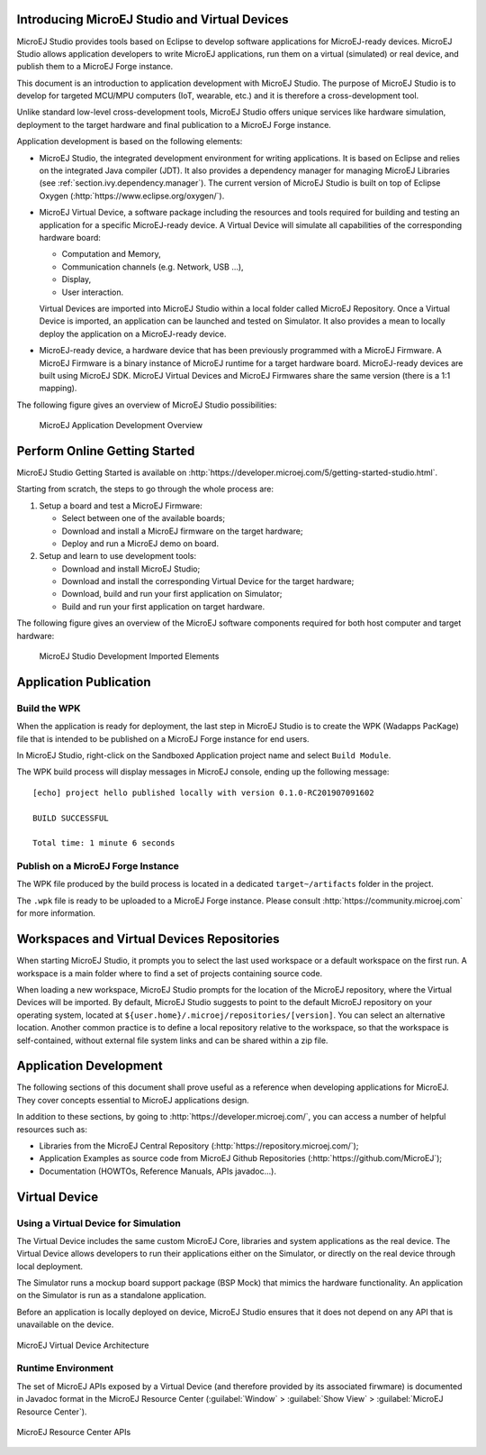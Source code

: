 Introducing MicroEJ Studio and Virtual Devices
==============================================

MicroEJ Studio provides tools based on Eclipse to develop software
applications for MicroEJ-ready devices. MicroEJ Studio allows
application developers to write MicroEJ applications, run them on a
virtual (simulated) or real device, and publish them to a MicroEJ Forge
instance.

This document is an introduction to application development with MicroEJ
Studio. The purpose of MicroEJ Studio is to develop for targeted MCU/MPU
computers (IoT, wearable, etc.) and it is therefore a cross-development
tool.

Unlike standard low-level cross-development tools, MicroEJ Studio offers
unique services like hardware simulation, deployment to the target
hardware and final publication to a MicroEJ Forge instance.

Application development is based on the following elements:

-  MicroEJ Studio, the integrated development environment for writing
   applications. It is based on Eclipse and relies on the integrated
   Java compiler (JDT). It also provides a dependency manager for
   managing MicroEJ Libraries (see :ref:`section.ivy.dependency.manager`).
   The current version of MicroEJ Studio is built on top of Eclipse Oxygen
   (:http:`https://www.eclipse.org/oxygen/`).

-  MicroEJ Virtual Device, a software package including the resources
   and tools required for building and testing an application for a
   specific MicroEJ-ready device. A Virtual Device will simulate all
   capabilities of the corresponding hardware board:

   -  Computation and Memory,

   -  Communication channels (e.g. Network, USB ...),

   -  Display,

   -  User interaction.

   Virtual Devices are imported into MicroEJ Studio within a local
   folder called MicroEJ Repository. Once a Virtual Device is imported,
   an application can be launched and tested on Simulator. It also
   provides a mean to locally deploy the application on a MicroEJ-ready
   device.

-  MicroEJ-ready device, a hardware device that has been previously
   programmed with a MicroEJ Firmware. A MicroEJ Firmware is a binary
   instance of MicroEJ runtime for a target hardware board.
   MicroEJ-ready devices are built using MicroEJ SDK. MicroEJ Virtual
   Devices and MicroEJ Firmwares share the same version (there is a 1:1
   mapping).

The following figure gives an overview of MicroEJ Studio possibilities:

.. figure:: png/1_overview.png
   :alt: MicroEJ Application Development Overview
   :width: 100.0%

   MicroEJ Application Development Overview

Perform Online Getting Started
==============================

MicroEJ Studio Getting Started is available on
:http:`https://developer.microej.com/5/getting-started-studio.html`.

Starting from scratch, the steps to go through the whole process are:

#. Setup a board and test a MicroEJ Firmware:

   -  Select between one of the available boards;

   -  Download and install a MicroEJ firmware on the target hardware;

   -  Deploy and run a MicroEJ demo on board.

#. Setup and learn to use development tools:

   -  Download and install MicroEJ Studio;

   -  Download and install the corresponding Virtual Device for the
      target hardware;

   -  Download, build and run your first application on Simulator;

   -  Build and run your first application on target hardware.

The following figure gives an overview of the MicroEJ software
components required for both host computer and target hardware:

.. figure:: png/2_download.png
   :alt: MicroEJ Studio Development Imported Elements
   :width: 100.0%

   MicroEJ Studio Development Imported Elements

.. _section.application.publication:

Application Publication
=======================

.. _section.build.wadapps.package:

Build the WPK
-------------

When the application is ready for deployment, the last step in MicroEJ
Studio is to create the WPK (Wadapps PacKage) file that is intended to
be published on a MicroEJ Forge instance for end users.

In MicroEJ Studio, right-click on the Sandboxed Application project name
and select ``Build Module``.

The WPK build process will display messages in MicroEJ console, ending
up the following message:

::

    [echo] project hello published locally with version 0.1.0-RC201907091602

    BUILD SUCCESSFUL

    Total time: 1 minute 6 seconds


.. _section.publish.on.a.microej.store:

Publish on a MicroEJ Forge Instance
-----------------------------------

The WPK file produced by the build process is located in a dedicated
``target~/artifacts`` folder in the project.

The ``.wpk`` file is ready to be uploaded to a MicroEJ Forge instance.
Please consult :http:`https://community.microej.com` for more information.

Workspaces and Virtual Devices Repositories
===========================================

When starting MicroEJ Studio, it prompts you to select the last used
workspace or a default workspace on the first run. A workspace is a main
folder where to find a set of projects containing source code.

When loading a new workspace, MicroEJ Studio prompts for the location of
the MicroEJ repository, where the Virtual Devices will be imported. By
default, MicroEJ Studio suggests to point to the default MicroEJ
repository on your operating system, located at
``${user.home}/.microej/repositories/[version]``. You can select an
alternative location. Another common practice is to define a local
repository relative to the workspace, so that the workspace is
self-contained, without external file system links and can be shared
within a zip file.

Application Development
=======================

The following sections of this document shall prove useful as a
reference when developing applications for MicroEJ. They cover concepts
essential to MicroEJ applications design.

In addition to these sections, by going to
:http:`https://developer.microej.com/`, you can access a number of helpful
resources such as:

-  Libraries from the MicroEJ Central Repository
   (:http:`https://repository.microej.com/`);

-  Application Examples as source code from MicroEJ Github Repositories
   (:http:`https://github.com/MicroEJ`);

-  Documentation (HOWTOs, Reference Manuals, APIs javadoc...).

.. _section.virtual.device:

Virtual Device
==============

.. _section.virtual.device.simulation:

Using a Virtual Device for Simulation
-------------------------------------

The Virtual Device includes the same custom MicroEJ Core, libraries and
system applications as the real device. The Virtual Device allows
developers to run their applications either on the Simulator, or
directly on the real device through local deployment.

The Simulator runs a mockup board support package (BSP Mock) that mimics
the hardware functionality. An application on the Simulator is run as a
standalone application.

Before an application is locally deployed on device, MicroEJ Studio
ensures that it does not depend on any API that is unavailable on the
device.

.. figure:: ../SandboxedAppDevGuide/png/virtual-device.png
   :alt: MicroEJ Virtual Device Architecture
   :width: 100.0%
   :align: center

   MicroEJ Virtual Device Architecture

.. _section.javadoc.specification:

Runtime Environment
-------------------

The set of MicroEJ APIs exposed by a Virtual Device (and therefore
provided by its associated firwmare) is documented in Javadoc format in
the MicroEJ Resource Center (:guilabel:`Window` > :guilabel:`Show View` >
:guilabel:`MicroEJ Resource Center`).

.. figure:: ../SandboxedAppDevGuide/png/Overview_resourcecenter.png
   :alt: MicroEJ Resource Center APIs
   :width: 100.0%
   :align: center

   MicroEJ Resource Center APIs
